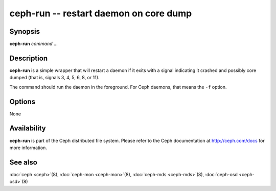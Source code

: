 =========================================
 ceph-run -- restart daemon on core dump
=========================================

.. program:: ceph-run

Synopsis
========

| **ceph-run** *command* ...


Description
===========

**ceph-run** is a simple wrapper that will restart a daemon if it exits
with a signal indicating it crashed and possibly core dumped (that is,
signals 3, 4, 5, 6, 8, or 11).

The command should run the daemon in the foreground. For Ceph daemons,
that means the ``-f`` option.


Options
=======

None


Availability
============

**ceph-run** is part of the Ceph distributed file system. Please refer to
the Ceph documentation at http://ceph.com/docs for more information.


See also
========

:doc:`ceph <ceph>`\(8),
:doc:`ceph-mon <ceph-mon>`\(8),
:doc:`ceph-mds <ceph-mds>`\(8),
:doc:`ceph-osd <ceph-osd>`\(8)
